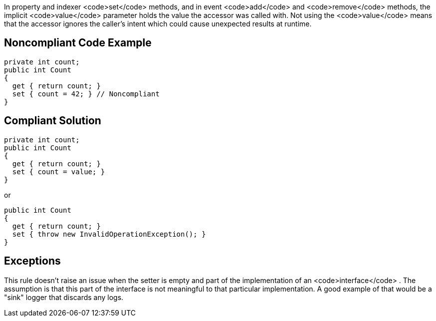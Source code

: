 In property and indexer <code>set</code> methods, and in event <code>add</code> and <code>remove</code> methods, the implicit <code>value</code> parameter holds the value the accessor was called with. Not using the <code>value</code> means that the accessor ignores the caller's intent which could cause unexpected results at runtime.


== Noncompliant Code Example

----
private int count;
public int Count
{
  get { return count; }
  set { count = 42; } // Noncompliant 
}
----


== Compliant Solution

----
private int count;
public int Count
{
  get { return count; }
  set { count = value; }
}
----

or

----
public int Count
{
  get { return count; }
  set { throw new InvalidOperationException(); }
}
----


== Exceptions

This rule doesn't raise an issue when the setter is empty and part of the implementation of an <code>interface</code> . The assumption is that this part of the interface is not meaningful to that particular implementation. A good example of that would be a "sink" logger that discards any logs.


